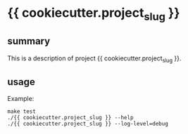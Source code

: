 * {{ cookiecutter.project_slug }}

** summary

This is a description of project {{ cookiecutter.project_slug }}.

** usage

Example:
#+begin_example
make test
./{{ cookiecutter.project_slug }} --help
./{{ cookiecutter.project_slug }} --log-level=debug
#+end_example
